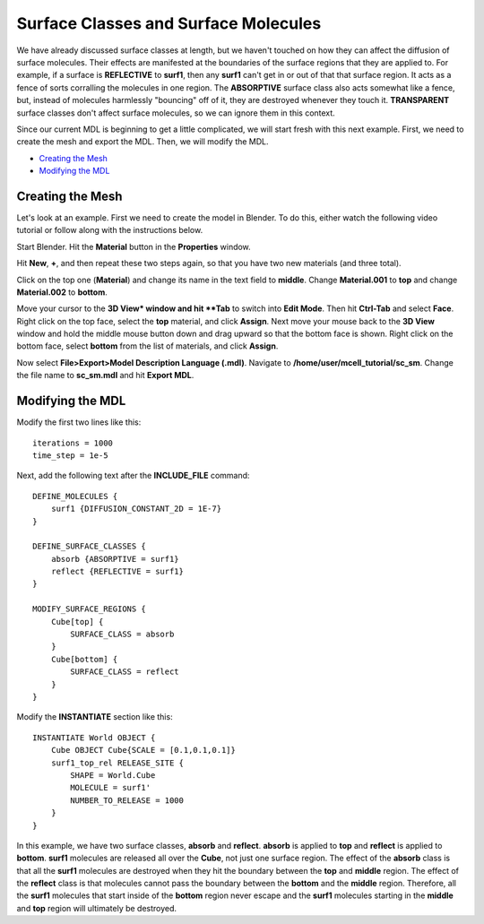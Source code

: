 .. _surf_class_surf_mol:

*********************************************
Surface Classes and Surface Molecules
*********************************************

We have already discussed surface classes at length, but we haven't touched on how they can affect the diffusion of surface molecules. Their effects are manifested at the boundaries of the surface regions that they are applied to. For example, if a surface is **REFLECTIVE** to **surf1**, then any **surf1** can't get in or out of that that surface region. It acts as a fence of sorts corralling the molecules in one region. The **ABSORPTIVE** surface class also acts somewhat like a fence, but, instead of molecules harmlessly "bouncing" off of it, they are destroyed whenever they touch it. **TRANSPARENT** surface classes don't affect surface molecules, so we can ignore them in this context.

Since our current MDL is beginning to get a little complicated, we will start fresh with this next example. First, we need to create the mesh and export the MDL. Then, we will modify the MDL.

* `Creating the Mesh`_
* `Modifying the MDL`_

.. _surf_class_sm_mesh:

Creating the Mesh
---------------------------------------------

Let's look at an example. First we need to create the model in Blender. To do this, either watch the following video tutorial or follow along with the instructions below.

.. raw:: html

    <video id="my_video_1" class="video-js vjs-default-skin" controls
      preload="metadata" width="840" height="525" 
      data-setup='{"example_option":true}'>
      <source src="http://www.mcell.psc.edu/tutorials/videos/main/sc_sm.ogg" type='video/ogg'/>
    </video>

Start Blender. Hit the **Material** button in the **Properties** window. 

.. image:: http://www.mcell.psc.edu/tutorials/tutimg/main/blender/plus_button.png

.. image:: http://www.mcell.psc.edu/tutorials/tutimg/main/blender/new_button.png

.. image:: http://www.mcell.psc.edu/tutorials/tutimg/main/blender/two_new_mats.png

Hit **New**, **+**, and then repeat these two steps again, so that you have two new materials (and three total). 

.. image:: http://www.mcell.psc.edu/tutorials/tutimg/main/blender/renamed_mats.png

Click on the top one (**Material**) and change its name in the text field to **middle**. Change **Material.001** to **top** and change **Material.002** to **bottom**.

.. image:: http://www.mcell.psc.edu/tutorials/tutimg/main/blender/face_select.png

.. image:: http://www.mcell.psc.edu/tutorials/tutimg/main/blender/right_click.png

Move your cursor to the **3D View* window and hit **Tab** to switch into **Edit Mode**. Then hit **Ctrl-Tab** and select **Face**. Right click on the top face, select the **top** material, and click **Assign**. Next move your mouse back to the **3D View** window and hold the middle mouse button down and drag upward so that the bottom face is shown. Right click on the bottom face, select **bottom** from the list of materials, and click **Assign**.

.. image:: http://www.mcell.psc.edu/tutorials/tutimg/main/blender/export_mdl.png

Now select **File>Export>Model Description Language (.mdl)**. Navigate to **/home/user/mcell_tutorial/sc_sm**. Change the file name to **sc_sm.mdl** and hit **Export MDL**.

.. _surf_class_sm_mdl:

Modifying the MDL
---------------------------------------------

Modify the first two lines like this::

    iterations = 1000
    time_step = 1e-5

Next, add the following text after the **INCLUDE_FILE** command::

    DEFINE_MOLECULES {
        surf1 {DIFFUSION_CONSTANT_2D = 1E-7}
    }

    DEFINE_SURFACE_CLASSES {
        absorb {ABSORPTIVE = surf1}
        reflect {REFLECTIVE = surf1}
    }  

    MODIFY_SURFACE_REGIONS {
        Cube[top] {
            SURFACE_CLASS = absorb
        }   
        Cube[bottom] {
            SURFACE_CLASS = reflect
        }   
    }

Modify the **INSTANTIATE** section like this::

    INSTANTIATE World OBJECT {
        Cube OBJECT Cube{SCALE = [0.1,0.1,0.1]}
        surf1_top_rel RELEASE_SITE {
            SHAPE = World.Cube
            MOLECULE = surf1'
            NUMBER_TO_RELEASE = 1000
        }   
    }



In this example, we have two surface classes, **absorb** and **reflect**. **absorb** is applied to **top** and **reflect** is applied to **bottom**. **surf1** molecules are released all over the **Cube**, not just one surface region. The effect of the **absorb** class is that all the **surf1** molecules are destroyed when they hit the boundary between the **top** and **middle** region. The effect of the **reflect** class is that molecules cannot pass the boundary between the **bottom** and the **middle** region. Therefore, all the **surf1** molecules that start inside of the **bottom** region never escape and the **surf1** molecules starting in the **middle** and **top** region will ultimately be destroyed.

